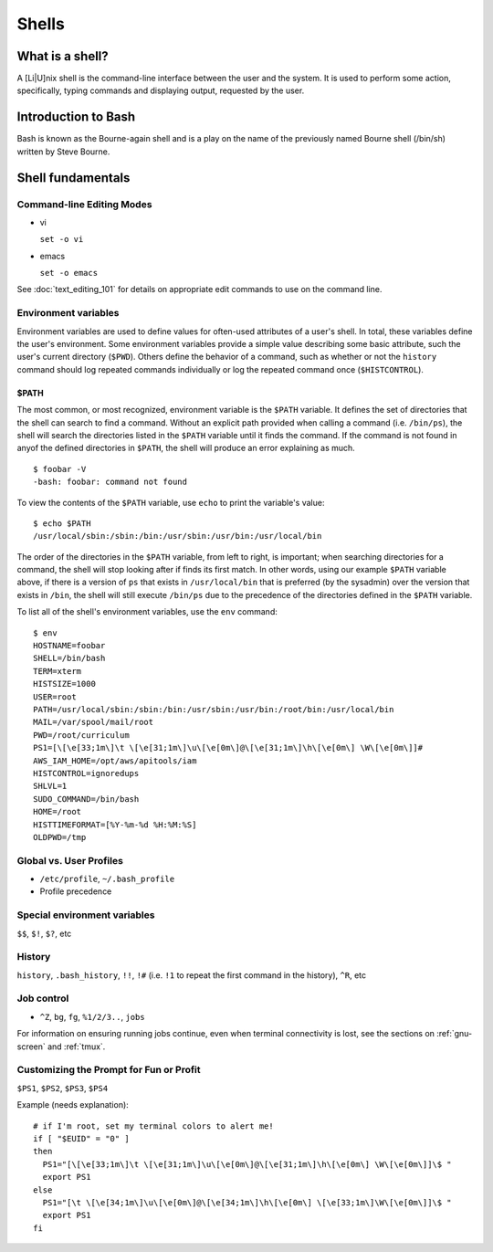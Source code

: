 Shells
******

What is a shell?
================
A [Li|U]nix shell is the command-line interface between the user and the system.  It is used to perform some action, specifically, typing commands and displaying output, requested by the user.

Introduction to Bash
====================
Bash is known as the Bourne-again shell and is a play on the name of the previously named Bourne shell (/bin/sh) written by Steve Bourne.

.. todo::
   Cite source for the above statement.

Shell fundamentals
==================

Command-line Editing Modes
--------------------------
- vi

  ``set -o vi``

- emacs

  ``set -o emacs``

See :doc:`text_editing_101` for details on appropriate edit commands to use on the command line.

Environment variables
---------------------
Environment variables are used to define values for often-used attributes of a user's shell.  In total, these variables define the user's environment.  Some environment variables provide a simple value describing some basic attribute, such the user's current directory (``$PWD``).  Others define the behavior of a command, such as whether or not the ``history`` command should log repeated commands individually or log the repeated command once (``$HISTCONTROL``).

$PATH
~~~~~
The most common, or most recognized, environment variable is the ``$PATH`` variable.  It defines the set of directories that the shell can search to find a command.  Without an explicit path provided when calling a command (i.e. ``/bin/ps``), the shell will search the directories listed in the ``$PATH`` variable until it finds the command.  If the command is not found in anyof the defined directories in ``$PATH``, the shell will produce an error explaining as much. ::

  $ foobar -V
  -bash: foobar: command not found


To view the contents of the ``$PATH`` variable, use ``echo`` to print the variable's value: ::

  $ echo $PATH
  /usr/local/sbin:/sbin:/bin:/usr/sbin:/usr/bin:/usr/local/bin

The order of the directories in the ``$PATH`` variable, from left to right, is important; when searching directories for a command, the shell will stop looking after if finds its first match.  In other words, using our example ``$PATH`` variable above, if there is a version of ``ps`` that exists in ``/usr/local/bin`` that is preferred (by the sysadmin) over the version that exists in ``/bin``, the shell will still execute ``/bin/ps`` due to the precedence of the directories defined in the ``$PATH`` variable.

To list all of the shell's environment variables, use the ``env`` command: ::

  $ env
  HOSTNAME=foobar
  SHELL=/bin/bash
  TERM=xterm
  HISTSIZE=1000
  USER=root
  PATH=/usr/local/sbin:/sbin:/bin:/usr/sbin:/usr/bin:/root/bin:/usr/local/bin
  MAIL=/var/spool/mail/root
  PWD=/root/curriculum
  PS1=[\[\e[33;1m\]\t \[\e[31;1m\]\u\[\e[0m\]@\[\e[31;1m\]\h\[\e[0m\] \W\[\e[0m\]]# 
  AWS_IAM_HOME=/opt/aws/apitools/iam
  HISTCONTROL=ignoredups
  SHLVL=1
  SUDO_COMMAND=/bin/bash
  HOME=/root
  HISTTIMEFORMAT=[%Y-%m-%d %H:%M:%S] 
  OLDPWD=/tmp

Global vs. User Profiles
------------------------
- ``/etc/profile``, ``~/.bash_profile``
- Profile precedence

Special environment variables
-----------------------------
``$$``, ``$!``, ``$?``, etc

History
-------
``history``, ``.bash_history``, ``!!``, ``!#`` (i.e. ``!1`` to repeat the first command in the history), ``^R``, etc

Job control
-----------
- ``^Z``, ``bg``, ``fg``, ``%1/2/3..``, ``jobs``

For information on ensuring running jobs continue, even when terminal connectivity is lost, see the sections on :ref:`gnu-screen` and :ref:`tmux`.

Customizing the Prompt for Fun or Profit
----------------------------------------
``$PS1``, ``$PS2``, ``$PS3``, ``$PS4``

Example (needs explanation)::

  # if I'm root, set my terminal colors to alert me!
  if [ "$EUID" = "0" ]
  then
    PS1="[\[\e[33;1m\]\t \[\e[31;1m\]\u\[\e[0m\]@\[\e[31;1m\]\h\[\e[0m\] \W\[\e[0m\]]\$ "
    export PS1
  else
    PS1="[\t \[\e[34;1m\]\u\[\e[0m\]@\[\e[34;1m\]\h\[\e[0m\] \[\e[33;1m\]\W\[\e[0m\]]\$ "
    export PS1
  fi

.. todo::
   - Link to any content describing profiles (global, user-level) as the above example should be placed in a profile
   - Link to content describing terminal color codes/ANSI escape codes
   - Determine if it's important to discuss such an esoteric topic as terminal color/escape codes or if I'm really just showing off...

